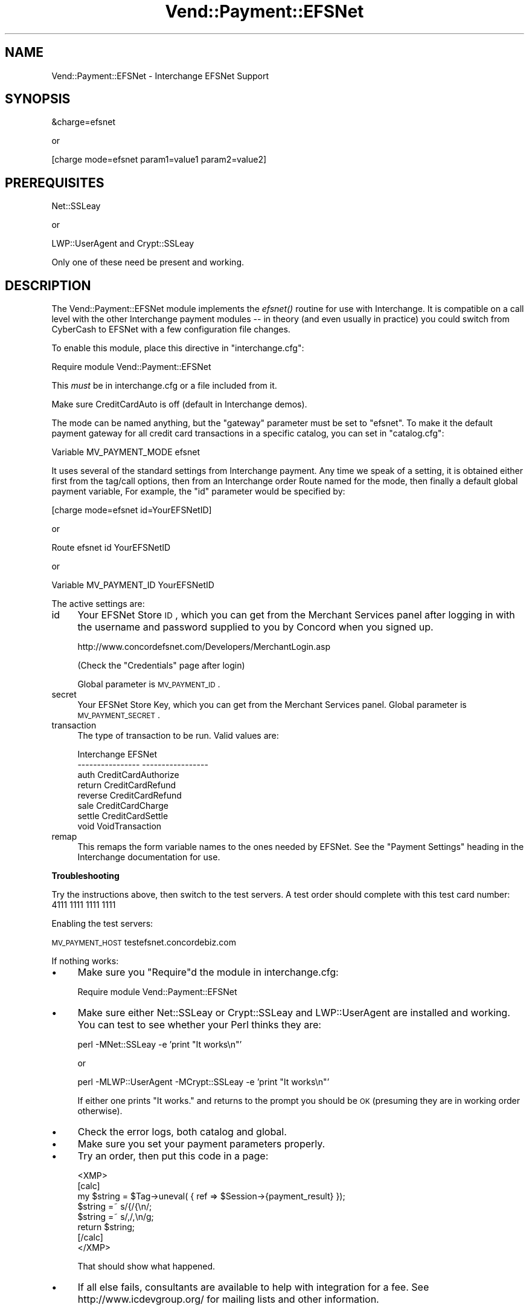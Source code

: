 .\" Automatically generated by Pod::Man v1.37, Pod::Parser v1.32
.\"
.\" Standard preamble:
.\" ========================================================================
.de Sh \" Subsection heading
.br
.if t .Sp
.ne 5
.PP
\fB\\$1\fR
.PP
..
.de Sp \" Vertical space (when we can't use .PP)
.if t .sp .5v
.if n .sp
..
.de Vb \" Begin verbatim text
.ft CW
.nf
.ne \\$1
..
.de Ve \" End verbatim text
.ft R
.fi
..
.\" Set up some character translations and predefined strings.  \*(-- will
.\" give an unbreakable dash, \*(PI will give pi, \*(L" will give a left
.\" double quote, and \*(R" will give a right double quote.  | will give a
.\" real vertical bar.  \*(C+ will give a nicer C++.  Capital omega is used to
.\" do unbreakable dashes and therefore won't be available.  \*(C` and \*(C'
.\" expand to `' in nroff, nothing in troff, for use with C<>.
.tr \(*W-|\(bv\*(Tr
.ds C+ C\v'-.1v'\h'-1p'\s-2+\h'-1p'+\s0\v'.1v'\h'-1p'
.ie n \{\
.    ds -- \(*W-
.    ds PI pi
.    if (\n(.H=4u)&(1m=24u) .ds -- \(*W\h'-12u'\(*W\h'-12u'-\" diablo 10 pitch
.    if (\n(.H=4u)&(1m=20u) .ds -- \(*W\h'-12u'\(*W\h'-8u'-\"  diablo 12 pitch
.    ds L" ""
.    ds R" ""
.    ds C` ""
.    ds C' ""
'br\}
.el\{\
.    ds -- \|\(em\|
.    ds PI \(*p
.    ds L" ``
.    ds R" ''
'br\}
.\"
.\" If the F register is turned on, we'll generate index entries on stderr for
.\" titles (.TH), headers (.SH), subsections (.Sh), items (.Ip), and index
.\" entries marked with X<> in POD.  Of course, you'll have to process the
.\" output yourself in some meaningful fashion.
.if \nF \{\
.    de IX
.    tm Index:\\$1\t\\n%\t"\\$2"
..
.    nr % 0
.    rr F
.\}
.\"
.\" For nroff, turn off justification.  Always turn off hyphenation; it makes
.\" way too many mistakes in technical documents.
.hy 0
.if n .na
.\"
.\" Accent mark definitions (@(#)ms.acc 1.5 88/02/08 SMI; from UCB 4.2).
.\" Fear.  Run.  Save yourself.  No user-serviceable parts.
.    \" fudge factors for nroff and troff
.if n \{\
.    ds #H 0
.    ds #V .8m
.    ds #F .3m
.    ds #[ \f1
.    ds #] \fP
.\}
.if t \{\
.    ds #H ((1u-(\\\\n(.fu%2u))*.13m)
.    ds #V .6m
.    ds #F 0
.    ds #[ \&
.    ds #] \&
.\}
.    \" simple accents for nroff and troff
.if n \{\
.    ds ' \&
.    ds ` \&
.    ds ^ \&
.    ds , \&
.    ds ~ ~
.    ds /
.\}
.if t \{\
.    ds ' \\k:\h'-(\\n(.wu*8/10-\*(#H)'\'\h"|\\n:u"
.    ds ` \\k:\h'-(\\n(.wu*8/10-\*(#H)'\`\h'|\\n:u'
.    ds ^ \\k:\h'-(\\n(.wu*10/11-\*(#H)'^\h'|\\n:u'
.    ds , \\k:\h'-(\\n(.wu*8/10)',\h'|\\n:u'
.    ds ~ \\k:\h'-(\\n(.wu-\*(#H-.1m)'~\h'|\\n:u'
.    ds / \\k:\h'-(\\n(.wu*8/10-\*(#H)'\z\(sl\h'|\\n:u'
.\}
.    \" troff and (daisy-wheel) nroff accents
.ds : \\k:\h'-(\\n(.wu*8/10-\*(#H+.1m+\*(#F)'\v'-\*(#V'\z.\h'.2m+\*(#F'.\h'|\\n:u'\v'\*(#V'
.ds 8 \h'\*(#H'\(*b\h'-\*(#H'
.ds o \\k:\h'-(\\n(.wu+\w'\(de'u-\*(#H)/2u'\v'-.3n'\*(#[\z\(de\v'.3n'\h'|\\n:u'\*(#]
.ds d- \h'\*(#H'\(pd\h'-\w'~'u'\v'-.25m'\f2\(hy\fP\v'.25m'\h'-\*(#H'
.ds D- D\\k:\h'-\w'D'u'\v'-.11m'\z\(hy\v'.11m'\h'|\\n:u'
.ds th \*(#[\v'.3m'\s+1I\s-1\v'-.3m'\h'-(\w'I'u*2/3)'\s-1o\s+1\*(#]
.ds Th \*(#[\s+2I\s-2\h'-\w'I'u*3/5'\v'-.3m'o\v'.3m'\*(#]
.ds ae a\h'-(\w'a'u*4/10)'e
.ds Ae A\h'-(\w'A'u*4/10)'E
.    \" corrections for vroff
.if v .ds ~ \\k:\h'-(\\n(.wu*9/10-\*(#H)'\s-2\u~\d\s+2\h'|\\n:u'
.if v .ds ^ \\k:\h'-(\\n(.wu*10/11-\*(#H)'\v'-.4m'^\v'.4m'\h'|\\n:u'
.    \" for low resolution devices (crt and lpr)
.if \n(.H>23 .if \n(.V>19 \
\{\
.    ds : e
.    ds 8 ss
.    ds o a
.    ds d- d\h'-1'\(ga
.    ds D- D\h'-1'\(hy
.    ds th \o'bp'
.    ds Th \o'LP'
.    ds ae ae
.    ds Ae AE
.\}
.rm #[ #] #H #V #F C
.\" ========================================================================
.\"
.IX Title "Vend::Payment::EFSNet 3"
.TH Vend::Payment::EFSNet 3 "2008-11-12" "perl v5.8.8" "User Contributed Perl Documentation"
.SH "NAME"
Vend::Payment::EFSNet \- Interchange EFSNet Support
.SH "SYNOPSIS"
.IX Header "SYNOPSIS"
.Vb 1
\&    &charge=efsnet
.Ve
.PP
.Vb 1
\&        or
.Ve
.PP
.Vb 1
\&    [charge mode=efsnet param1=value1 param2=value2]
.Ve
.SH "PREREQUISITES"
.IX Header "PREREQUISITES"
.Vb 1
\&  Net::SSLeay
.Ve
.PP
.Vb 1
\&    or
.Ve
.PP
.Vb 1
\&  LWP::UserAgent and Crypt::SSLeay
.Ve
.PP
Only one of these need be present and working.
.SH "DESCRIPTION"
.IX Header "DESCRIPTION"
The Vend::Payment::EFSNet module implements the \fIefsnet()\fR routine
for use with Interchange. It is compatible on a call level with the other
Interchange payment modules \*(-- in theory (and even usually in practice) you
could switch from CyberCash to EFSNet with a few configuration 
file changes.
.PP
To enable this module, place this directive in \f(CW\*(C`interchange.cfg\*(C'\fR:
.PP
.Vb 1
\&    Require module Vend::Payment::EFSNet
.Ve
.PP
This \fImust\fR be in interchange.cfg or a file included from it.
.PP
Make sure CreditCardAuto is off (default in Interchange demos).
.PP
The mode can be named anything, but the \f(CW\*(C`gateway\*(C'\fR parameter must be set
to \f(CW\*(C`efsnet\*(C'\fR. To make it the default payment gateway for all credit
card transactions in a specific catalog, you can set in \f(CW\*(C`catalog.cfg\*(C'\fR:
.PP
.Vb 1
\&    Variable   MV_PAYMENT_MODE  efsnet
.Ve
.PP
It uses several of the standard settings from Interchange payment. Any time
we speak of a setting, it is obtained either first from the tag/call options,
then from an Interchange order Route named for the mode, then finally a
default global payment variable, For example, the \f(CW\*(C`id\*(C'\fR parameter would
be specified by:
.PP
.Vb 1
\&    [charge mode=efsnet id=YourEFSNetID]
.Ve
.PP
or
.PP
.Vb 1
\&    Route efsnet id YourEFSNetID
.Ve
.PP
or 
.PP
.Vb 1
\&    Variable MV_PAYMENT_ID      YourEFSNetID
.Ve
.PP
The active settings are:
.IP "id" 4
.IX Item "id"
Your EFSNet Store \s-1ID\s0, which you can get from the Merchant Services 
panel after logging in with the username and password supplied to you
by Concord when you signed up.
.Sp
http://www.concordefsnet.com/Developers/MerchantLogin.asp
.Sp
(Check the \*(L"Credentials\*(R" page after login)
.Sp
Global parameter is \s-1MV_PAYMENT_ID\s0.
.IP "secret" 4
.IX Item "secret"
Your EFSNet Store Key, which you can get from the Merchant Services
panel.
Global parameter is \s-1MV_PAYMENT_SECRET\s0. 
.IP "transaction" 4
.IX Item "transaction"
The type of transaction to be run. Valid values are:
.Sp
.Vb 8
\&    Interchange         EFSNet
\&    ----------------    -----------------
\&        auth            CreditCardAuthorize
\&        return          CreditCardRefund
\&        reverse         CreditCardRefund
\&        sale            CreditCardCharge
\&        settle          CreditCardSettle
\&        void            VoidTransaction
.Ve
.IP "remap" 4
.IX Item "remap"
This remaps the form variable names to the ones needed by EFSNet. See
the \f(CW\*(C`Payment Settings\*(C'\fR heading in the Interchange documentation for use.
.Sh "Troubleshooting"
.IX Subsection "Troubleshooting"
Try the instructions above, then switch to the test servers. A test order 
should complete with this test card number: 4111 1111 1111 1111
.PP
Enabling the test servers:
.PP
\&\s-1MV_PAYMENT_HOST\s0 testefsnet.concordebiz.com
.PP
If nothing works:
.IP "\(bu" 4
Make sure you \*(L"Require\*(R"d the module in interchange.cfg:
.Sp
.Vb 1
\&    Require module Vend::Payment::EFSNet
.Ve
.IP "\(bu" 4
Make sure either Net::SSLeay or Crypt::SSLeay and LWP::UserAgent are installed
and working. You can test to see whether your Perl thinks they are:
.Sp
.Vb 1
\&    perl -MNet::SSLeay -e 'print "It works\en"'
.Ve
.Sp
or
.Sp
.Vb 1
\&    perl -MLWP::UserAgent -MCrypt::SSLeay -e 'print "It works\en"'
.Ve
.Sp
If either one prints \*(L"It works.\*(R" and returns to the prompt you should be \s-1OK\s0
(presuming they are in working order otherwise).
.IP "\(bu" 4
Check the error logs, both catalog and global.
.IP "\(bu" 4
Make sure you set your payment parameters properly.  
.IP "\(bu" 4
Try an order, then put this code in a page:
.Sp
.Vb 8
\&    <XMP>
\&    [calc]
\&        my $string = $Tag->uneval( { ref => $Session->{payment_result} });
\&        $string =~ s/{/{\en/;
\&        $string =~ s/,/,\en/g;
\&        return $string;
\&    [/calc]
\&    </XMP>
.Ve
.Sp
That should show what happened.
.IP "\(bu" 4
If all else fails, consultants are available to help with integration for a fee.
See http://www.icdevgroup.org/ for mailing lists and other information.
.SH "NOTES"
.IX Header "NOTES"
CreditCardCredit transactions (where you apply a credit on a card without the
transaction \s-1ID\s0 of a previous charge) are supported by this module, but disabled 
by default in new EFSNet accounts. If you need to use this function, call EFSNet.
.PP
This module supports partial returns, but EFSNet needs to know what the original 
transaction amount was. You can provide this by passing the value in the
original_amount parameter.
.SH "CHANGES"
.IX Header "CHANGES"
Concord EFSNet requires all interface code to be certified by them. If 
you make a change to this module, please contact EFSNet for re\-certification.
More information at: http://www.concordefsnet.com/Developers/Documentation.asp
.SH "BUGS"
.IX Header "BUGS"
There is actually nothing *in* Vend::Payment::EFSNet. It changes packages
to Vend::Payment and places things there.
.SH "AUTHORS"
.IX Header "AUTHORS"
Chris Wenham <cwenham@synesmedia.com>.
Based on code by Mark Stosberg <mark@summersault.com>
and Mike Heins <mike@perusion.com>.
.SH "CREDITS"
.IX Header "CREDITS"
.Vb 5
\&    Jeff Nappi <brage@cyberhighway.net>
\&    Paul Delys <paul@gi.alaska.edu>
\&    webmaster@nameastar.net
\&    Ray Desjardins <ray@dfwmicrotech.com>
\&    Nelson H. Ferrari <nferrari@ccsc.com>
.Ve
